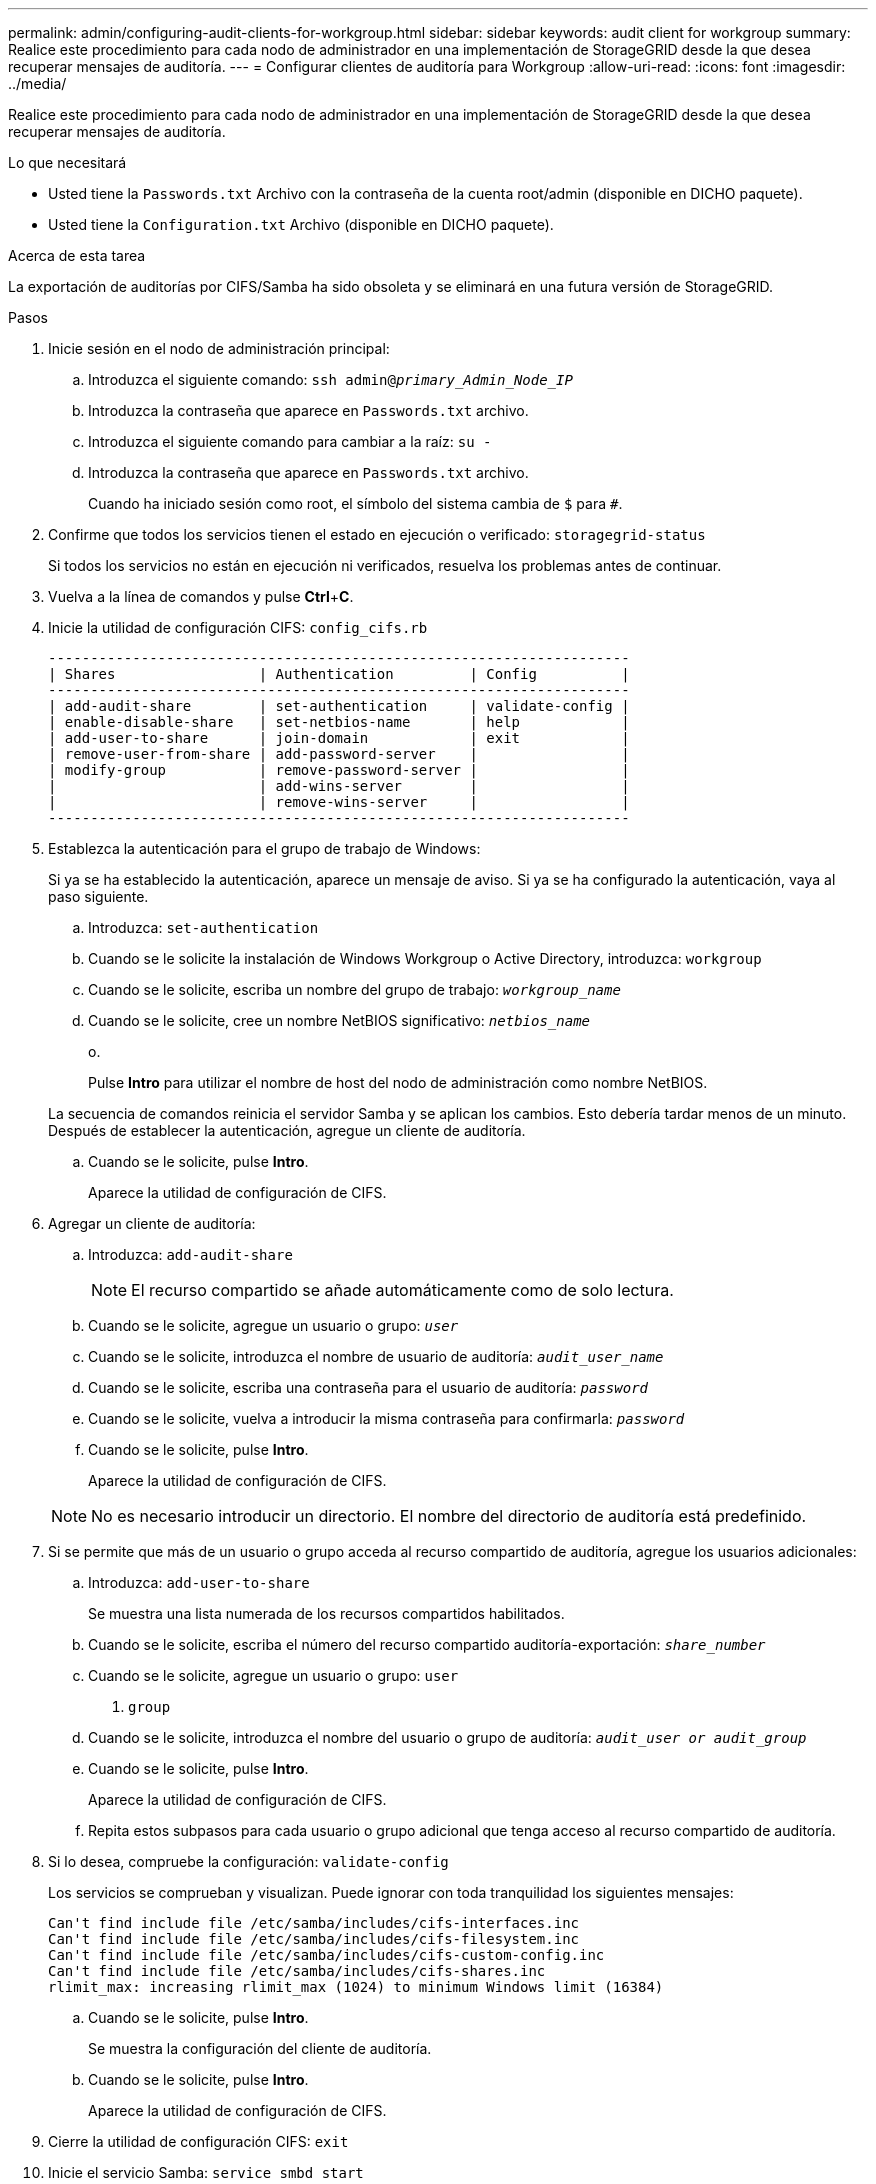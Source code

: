 ---
permalink: admin/configuring-audit-clients-for-workgroup.html 
sidebar: sidebar 
keywords: audit client for workgroup 
summary: Realice este procedimiento para cada nodo de administrador en una implementación de StorageGRID desde la que desea recuperar mensajes de auditoría. 
---
= Configurar clientes de auditoría para Workgroup
:allow-uri-read: 
:icons: font
:imagesdir: ../media/


[role="lead"]
Realice este procedimiento para cada nodo de administrador en una implementación de StorageGRID desde la que desea recuperar mensajes de auditoría.

.Lo que necesitará
* Usted tiene la `Passwords.txt` Archivo con la contraseña de la cuenta root/admin (disponible en DICHO paquete).
* Usted tiene la `Configuration.txt` Archivo (disponible en DICHO paquete).


.Acerca de esta tarea
La exportación de auditorías por CIFS/Samba ha sido obsoleta y se eliminará en una futura versión de StorageGRID.

.Pasos
. Inicie sesión en el nodo de administración principal:
+
.. Introduzca el siguiente comando: `ssh admin@_primary_Admin_Node_IP_`
.. Introduzca la contraseña que aparece en `Passwords.txt` archivo.
.. Introduzca el siguiente comando para cambiar a la raíz: `su -`
.. Introduzca la contraseña que aparece en `Passwords.txt` archivo.
+
Cuando ha iniciado sesión como root, el símbolo del sistema cambia de `$` para `#`.



. Confirme que todos los servicios tienen el estado en ejecución o verificado: `storagegrid-status`
+
Si todos los servicios no están en ejecución ni verificados, resuelva los problemas antes de continuar.

. Vuelva a la línea de comandos y pulse *Ctrl*+*C*.
. Inicie la utilidad de configuración CIFS: `config_cifs.rb`
+
[listing]
----

---------------------------------------------------------------------
| Shares                 | Authentication         | Config          |
---------------------------------------------------------------------
| add-audit-share        | set-authentication     | validate-config |
| enable-disable-share   | set-netbios-name       | help            |
| add-user-to-share      | join-domain            | exit            |
| remove-user-from-share | add-password-server    |                 |
| modify-group           | remove-password-server |                 |
|                        | add-wins-server        |                 |
|                        | remove-wins-server     |                 |
---------------------------------------------------------------------
----
. Establezca la autenticación para el grupo de trabajo de Windows:
+
Si ya se ha establecido la autenticación, aparece un mensaje de aviso. Si ya se ha configurado la autenticación, vaya al paso siguiente.

+
.. Introduzca: `set-authentication`
.. Cuando se le solicite la instalación de Windows Workgroup o Active Directory, introduzca: `workgroup`
.. Cuando se le solicite, escriba un nombre del grupo de trabajo: `_workgroup_name_`
.. Cuando se le solicite, cree un nombre NetBIOS significativo: `_netbios_name_`
+
o.

+
Pulse *Intro* para utilizar el nombre de host del nodo de administración como nombre NetBIOS.

+
La secuencia de comandos reinicia el servidor Samba y se aplican los cambios. Esto debería tardar menos de un minuto. Después de establecer la autenticación, agregue un cliente de auditoría.

.. Cuando se le solicite, pulse *Intro*.
+
Aparece la utilidad de configuración de CIFS.



. Agregar un cliente de auditoría:
+
.. Introduzca: `add-audit-share`
+

NOTE: El recurso compartido se añade automáticamente como de solo lectura.

.. Cuando se le solicite, agregue un usuario o grupo: `_user_`
.. Cuando se le solicite, introduzca el nombre de usuario de auditoría: `_audit_user_name_`
.. Cuando se le solicite, escriba una contraseña para el usuario de auditoría: `_password_`
.. Cuando se le solicite, vuelva a introducir la misma contraseña para confirmarla: `_password_`
.. Cuando se le solicite, pulse *Intro*.
+
Aparece la utilidad de configuración de CIFS.



+

NOTE: No es necesario introducir un directorio. El nombre del directorio de auditoría está predefinido.

. Si se permite que más de un usuario o grupo acceda al recurso compartido de auditoría, agregue los usuarios adicionales:
+
.. Introduzca: `add-user-to-share`
+
Se muestra una lista numerada de los recursos compartidos habilitados.

.. Cuando se le solicite, escriba el número del recurso compartido auditoría-exportación: `_share_number_`
.. Cuando se le solicite, agregue un usuario o grupo: `user`
+
o. `group`

.. Cuando se le solicite, introduzca el nombre del usuario o grupo de auditoría: `_audit_user or audit_group_`
.. Cuando se le solicite, pulse *Intro*.
+
Aparece la utilidad de configuración de CIFS.

.. Repita estos subpasos para cada usuario o grupo adicional que tenga acceso al recurso compartido de auditoría.


. Si lo desea, compruebe la configuración: `validate-config`
+
Los servicios se comprueban y visualizan. Puede ignorar con toda tranquilidad los siguientes mensajes:

+
[listing]
----
Can't find include file /etc/samba/includes/cifs-interfaces.inc
Can't find include file /etc/samba/includes/cifs-filesystem.inc
Can't find include file /etc/samba/includes/cifs-custom-config.inc
Can't find include file /etc/samba/includes/cifs-shares.inc
rlimit_max: increasing rlimit_max (1024) to minimum Windows limit (16384)
----
+
.. Cuando se le solicite, pulse *Intro*.
+
Se muestra la configuración del cliente de auditoría.

.. Cuando se le solicite, pulse *Intro*.
+
Aparece la utilidad de configuración de CIFS.



. Cierre la utilidad de configuración CIFS: `exit`
. Inicie el servicio Samba: `service smbd start`
. Si la implementación de StorageGRID es un solo sitio, vaya al paso siguiente.
+
o.

+
De manera opcional, si la implementación de StorageGRID incluye nodos de administración en otros sitios, habilite este recurso compartido de auditoría según sea necesario:

+
.. Inicie sesión de forma remota en el nodo de administración de un sitio:
+
... Introduzca el siguiente comando: `ssh admin@_grid_node_IP_`
... Introduzca la contraseña que aparece en `Passwords.txt` archivo.
... Introduzca el siguiente comando para cambiar a la raíz: `su -`
... Introduzca la contraseña que aparece en `Passwords.txt` archivo.


.. Repita los pasos para configurar el recurso compartido de auditoría de cada nodo de administración adicional.
.. Cierre el inicio de sesión de la shell segura remota en el nodo de administración remota: `exit`


. Cierre la sesión del shell de comandos: `exit`

